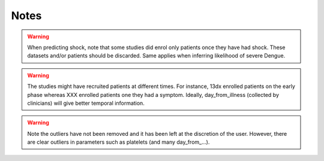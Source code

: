 Notes
=====


.. warning:: When predicting shock, note that some studies did enrol only
             patients once they have had shock. These datasets and/or patients
             should be discarded. Same applies when inferring likelihood of
             severe Dengue.

.. warning:: The studies might have recruited patients at different times. For instance,
             13dx enrolled patients on the early phase whereas XXX enrolled patients
             one they had a symptom. Ideally, day_from_illness (collected by clinicians)
             will give better temporal information.

.. warning:: Note the outliers have not been removed and it has been left at the
             discretion of the user. However, there are clear outliers in parameters
             such as platelets (and many day_from_...).
